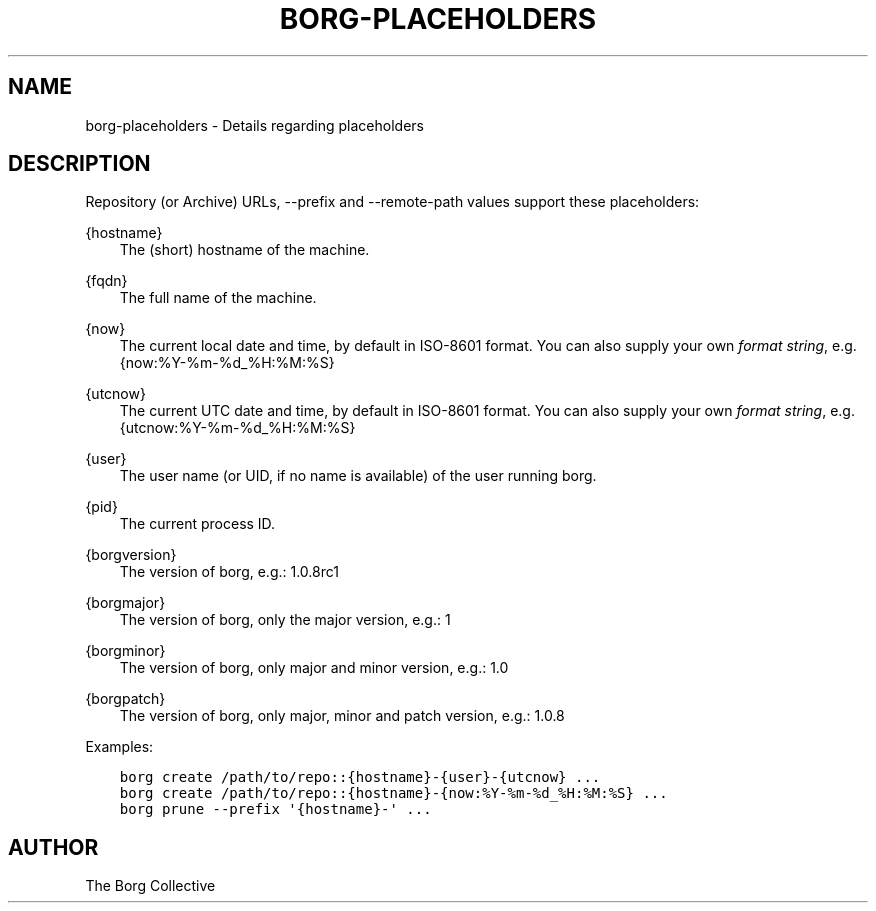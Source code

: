 .\" Man page generated from reStructuredText.
.
.TH BORG-PLACEHOLDERS 1 "2017-02-11" "" "borg backup tool"
.SH NAME
borg-placeholders \- Details regarding placeholders
.
.nr rst2man-indent-level 0
.
.de1 rstReportMargin
\\$1 \\n[an-margin]
level \\n[rst2man-indent-level]
level margin: \\n[rst2man-indent\\n[rst2man-indent-level]]
-
\\n[rst2man-indent0]
\\n[rst2man-indent1]
\\n[rst2man-indent2]
..
.de1 INDENT
.\" .rstReportMargin pre:
. RS \\$1
. nr rst2man-indent\\n[rst2man-indent-level] \\n[an-margin]
. nr rst2man-indent-level +1
.\" .rstReportMargin post:
..
.de UNINDENT
. RE
.\" indent \\n[an-margin]
.\" old: \\n[rst2man-indent\\n[rst2man-indent-level]]
.nr rst2man-indent-level -1
.\" new: \\n[rst2man-indent\\n[rst2man-indent-level]]
.in \\n[rst2man-indent\\n[rst2man-indent-level]]u
..
.SH DESCRIPTION
.sp
Repository (or Archive) URLs, \-\-prefix and \-\-remote\-path values support these
placeholders:
.sp
{hostname}
.INDENT 0.0
.INDENT 3.5
The (short) hostname of the machine.
.UNINDENT
.UNINDENT
.sp
{fqdn}
.INDENT 0.0
.INDENT 3.5
The full name of the machine.
.UNINDENT
.UNINDENT
.sp
{now}
.INDENT 0.0
.INDENT 3.5
The current local date and time, by default in ISO\-8601 format.
You can also supply your own \fI\%format string\fP, e.g. {now:%Y\-%m\-%d_%H:%M:%S}
.UNINDENT
.UNINDENT
.sp
{utcnow}
.INDENT 0.0
.INDENT 3.5
The current UTC date and time, by default in ISO\-8601 format.
You can also supply your own \fI\%format string\fP, e.g. {utcnow:%Y\-%m\-%d_%H:%M:%S}
.UNINDENT
.UNINDENT
.sp
{user}
.INDENT 0.0
.INDENT 3.5
The user name (or UID, if no name is available) of the user running borg.
.UNINDENT
.UNINDENT
.sp
{pid}
.INDENT 0.0
.INDENT 3.5
The current process ID.
.UNINDENT
.UNINDENT
.sp
{borgversion}
.INDENT 0.0
.INDENT 3.5
The version of borg, e.g.: 1.0.8rc1
.UNINDENT
.UNINDENT
.sp
{borgmajor}
.INDENT 0.0
.INDENT 3.5
The version of borg, only the major version, e.g.: 1
.UNINDENT
.UNINDENT
.sp
{borgminor}
.INDENT 0.0
.INDENT 3.5
The version of borg, only major and minor version, e.g.: 1.0
.UNINDENT
.UNINDENT
.sp
{borgpatch}
.INDENT 0.0
.INDENT 3.5
The version of borg, only major, minor and patch version, e.g.: 1.0.8
.UNINDENT
.UNINDENT
.sp
Examples:
.INDENT 0.0
.INDENT 3.5
.sp
.nf
.ft C
borg create /path/to/repo::{hostname}\-{user}\-{utcnow} ...
borg create /path/to/repo::{hostname}\-{now:%Y\-%m\-%d_%H:%M:%S} ...
borg prune \-\-prefix \(aq{hostname}\-\(aq ...
.ft P
.fi
.UNINDENT
.UNINDENT
.SH AUTHOR
The Borg Collective
.\" Generated by docutils manpage writer.
.
